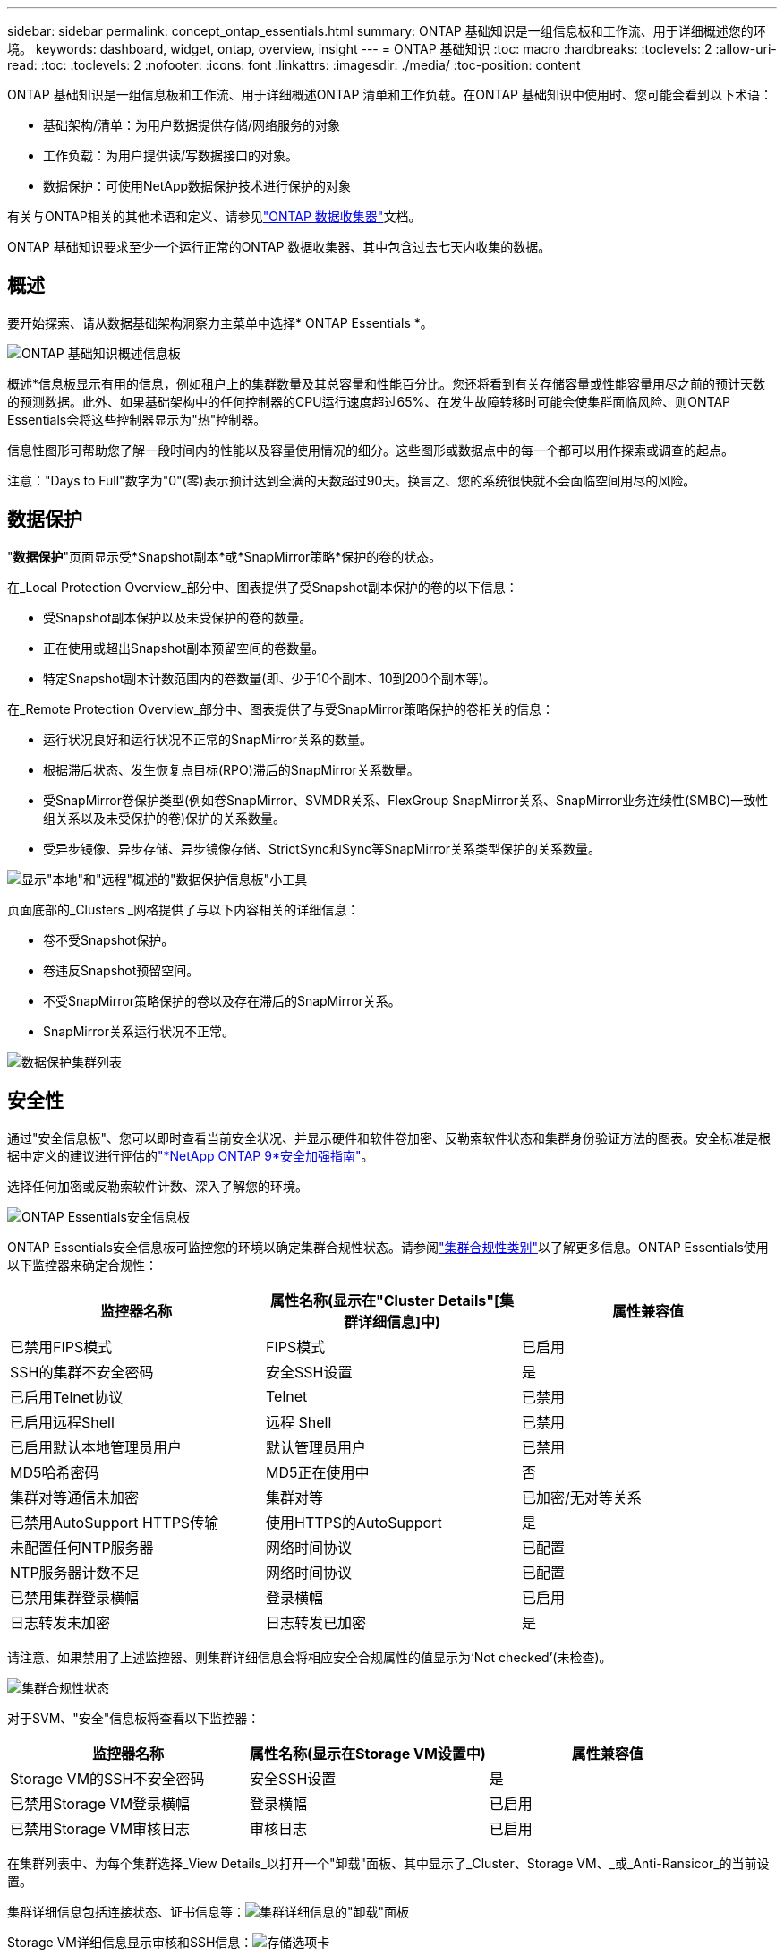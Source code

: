 ---
sidebar: sidebar 
permalink: concept_ontap_essentials.html 
summary: ONTAP 基础知识是一组信息板和工作流、用于详细概述您的环境。 
keywords: dashboard, widget, ontap, overview, insight 
---
= ONTAP 基础知识
:toc: macro
:hardbreaks:
:toclevels: 2
:allow-uri-read: 
:toc: 
:toclevels: 2
:nofooter: 
:icons: font
:linkattrs: 
:imagesdir: ./media/
:toc-position: content


[role="lead"]
ONTAP 基础知识是一组信息板和工作流、用于详细概述ONTAP 清单和工作负载。在ONTAP 基础知识中使用时、您可能会看到以下术语：

* 基础架构/清单：为用户数据提供存储/网络服务的对象
* 工作负载：为用户提供读/写数据接口的对象。
* 数据保护：可使用NetApp数据保护技术进行保护的对象


有关与ONTAP相关的其他术语和定义、请参见link:task_dc_na_cdot.html["ONTAP 数据收集器"]文档。

ONTAP 基础知识要求至少一个运行正常的ONTAP 数据收集器、其中包含过去七天内收集的数据。



== 概述

要开始探索、请从数据基础架构洞察力主菜单中选择* ONTAP Essentials *。

image:OE_Overview.png["ONTAP 基础知识概述信息板"]

概述*信息板显示有用的信息，例如租户上的集群数量及其总容量和性能百分比。您还将看到有关存储容量或性能容量用尽之前的预计天数的预测数据。此外、如果基础架构中的任何控制器的CPU运行速度超过65%、在发生故障转移时可能会使集群面临风险、则ONTAP Essentials会将这些控制器显示为"热"控制器。

信息性图形可帮助您了解一段时间内的性能以及容量使用情况的细分。这些图形或数据点中的每一个都可以用作探索或调查的起点。

注意："Days to Full"数字为"0"(零)表示预计达到全满的天数超过90天。换言之、您的系统很快就不会面临空间用尽的风险。



== 数据保护

"*数据保护*"页面显示受*Snapshot副本*或*SnapMirror策略*保护的卷的状态。

在_Local Protection Overview_部分中、图表提供了受Snapshot副本保护的卷的以下信息：

* 受Snapshot副本保护以及未受保护的卷的数量。
* 正在使用或超出Snapshot副本预留空间的卷数量。
* 特定Snapshot副本计数范围内的卷数量(即、少于10个副本、10到200个副本等)。


在_Remote Protection Overview_部分中、图表提供了与受SnapMirror策略保护的卷相关的信息：

* 运行状况良好和运行状况不正常的SnapMirror关系的数量。
* 根据滞后状态、发生恢复点目标(RPO)滞后的SnapMirror关系数量。
* 受SnapMirror卷保护类型(例如卷SnapMirror、SVMDR关系、FlexGroup SnapMirror关系、SnapMirror业务连续性(SMBC)一致性组关系以及未受保护的卷)保护的关系数量。
* 受异步镜像、异步存储、异步镜像存储、StrictSync和Sync等SnapMirror关系类型保护的关系数量。


image:DataProtectionDashboard_OverviewWidgets_.png["显示\"本地\"和\"远程\"概述的\"数据保护信息板\"小工具"]

页面底部的_Clusters _网格提供了与以下内容相关的详细信息：

* 卷不受Snapshot保护。
* 卷违反Snapshot预留空间。
* 不受SnapMirror策略保护的卷以及存在滞后的SnapMirror关系。
* SnapMirror关系运行状况不正常。


image:DataProtectionDashboard_ClusterList.png["数据保护集群列表"]



== 安全性

通过"安全信息板"、您可以即时查看当前安全状况、并显示硬件和软件卷加密、反勒索软件状态和集群身份验证方法的图表。安全标准是根据中定义的建议进行评估的link:https://www.netapp.com/pdf.html?item=/media/10674-tr4569.pdf["*NetApp ONTAP 9*安全加强指南"]。

选择任何加密或反勒索软件计数、深入了解您的环境。

image:OE_SecurityDashboard.png["ONTAP Essentials安全信息板"]

ONTAP Essentials安全信息板可监控您的环境以确定集群合规性状态。请参阅link:https://docs.netapp.com/us-en/active-iq-unified-manager/health-checker/reference_cluster_compliance_categories.html["集群合规性类别"]以了解更多信息。ONTAP Essentials使用以下监控器来确定合规性：

|===
| 监控器名称 | 属性名称(显示在"Cluster Details"[集群详细信息]中) | 属性兼容值 


| 已禁用FIPS模式 | FIPS模式 | 已启用 


| SSH的集群不安全密码 | 安全SSH设置 | 是 


| 已启用Telnet协议 | Telnet | 已禁用 


| 已启用远程Shell | 远程 Shell | 已禁用 


| 已启用默认本地管理员用户 | 默认管理员用户 | 已禁用 


| MD5哈希密码 | MD5正在使用中 | 否 


| 集群对等通信未加密 | 集群对等 | 已加密/无对等关系 


| 已禁用AutoSupport HTTPS传输 | 使用HTTPS的AutoSupport | 是 


| 未配置任何NTP服务器 | 网络时间协议 | 已配置 


| NTP服务器计数不足 | 网络时间协议 | 已配置 


| 已禁用集群登录横幅 | 登录横幅 | 已启用 


| 日志转发未加密 | 日志转发已加密 | 是 
|===
请注意、如果禁用了上述监控器、则集群详细信息会将相应安全合规属性的值显示为‘Not checked’(未检查)。

image:OE_Cluster_Compliance_Example.png["集群合规性状态"]

对于SVM、"安全"信息板将查看以下监控器：

|===
| 监控器名称 | 属性名称(显示在Storage VM设置中) | 属性兼容值 


| Storage VM的SSH不安全密码 | 安全SSH设置 | 是 


| 已禁用Storage VM登录横幅 | 登录横幅 | 已启用 


| 已禁用Storage VM审核日志 | 审核日志 | 已启用 
|===
在集群列表中、为每个集群选择_View Details_以打开一个"卸载"面板、其中显示了_Cluster、Storage VM、_或_Anti-Ransicor_的当前设置。

集群详细信息包括连接状态、证书信息等：image:OE_Cluster_Slideout.png["集群详细信息的\"卸载\"面板"]

Storage VM详细信息显示审核和SSH信息：image:OE_Storage_Slideout.png["存储选项卡"]

反网络软件详细信息显示Storage VM是否受ONTAP的反网络软件保护或数据基础架构洞察工作负载安全性的保护。请注意、ONTAP ARP列显示ONTAP 系统上配置的ONTAP板载防反网络防御保护的当前状态。可以通过在该列中选择"保护"来启用Data Infrastructure Insight工作负载安全性。image:OE_Anti-Ransomware_Slideout.png["Anti-Rans要 程序选项卡"]



== 警报

您可以在此处查看租户上的活动警报并快速深入了解潜在问题。选择_resolved_选项卡可查看已解决的警报。

image:OE_Alerts.png["ONTAP 基础知识警报列表"]



== 基础架构

ONTAP 基础知识*基础架构*页面可通过对所有基本ONTAP 对象进行预构建(但可进一步自定义)查询来提供集群运行状况和性能的视图。选择要浏览的对象类型(集群、存储池等)、然后选择是查看运行状况信息还是性能信息。设置筛选器以深入了解各个系统。

image:ONTAP_Essentials_Health_Performance.png["存储池的基础架构选择"]

显示集群运行状况的基础架构页面：image:ONTAP_Essentials_Infrastructure_A.png["要探索的基础架构对象"]



== 网络连接

通过ONTAP 基础知识网络、您可以查看FC、NVMe FC、以太网和iSCSI基础架构。在这些页面上、您可以浏览集群及其节点中的端口等内容。

image:ONTAP_Essentials_Alerts_Menu.png["ONTAP 基础知识网络连接菜单"] image:ONTAP_Essentials_Alerts_Page.png["ONTAP 基础知识网络FC页面、显示集群节点中的端口"]



== 工作负载

查看和浏览租户上的LUN/Volumes、NFS或SMB共享或qtrees上的工作负载。

image:ONTAP_Essentials_Workloads_Menu.png["工作负载菜单"]

image:ONTAP_Essentials_Workloads_Page.png["工作负载列表页面"]
